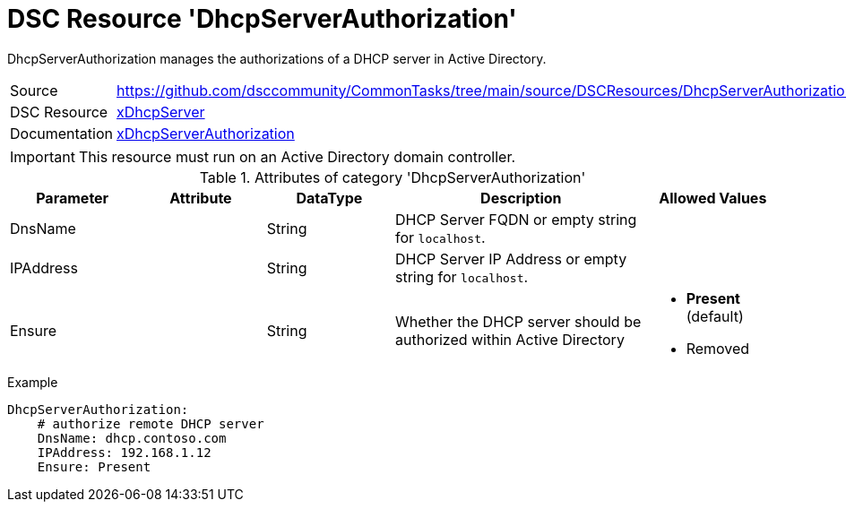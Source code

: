 // CommonTasks YAML Reference: DhcpServerAuthorization
// ===================================================

:YmlCategory: DhcpServerAuthorization

:abstract: {YmlCategory} manages the authorizations of a DHCP server in Active Directory.

[#dscyml_dhcpserverauthorization]
= DSC Resource '{YmlCategory}'

[[dscyml_dhcpserverauthorization_abstract, {abstract}]]
{abstract}


[cols="1,3a" options="autowidth" caption=]
|===
| Source         | https://github.com/dsccommunity/CommonTasks/tree/main/source/DSCResources/DhcpServerAuthorization
| DSC Resource   | https://github.com/dsccommunity/xDhcpServer[xDhcpServer]
| Documentation  | https://github.com/dsccommunity/xDhcpServer/wiki/xDhcpServerAuthorization[xDhcpServerAuthorization]
|===


IMPORTANT: This resource must run on an Active Directory domain controller.


.Attributes of category '{YmlCategory}'
[cols="1,1,1,2a,1a" options="header"]
|===
| Parameter
| Attribute
| DataType
| Description
| Allowed Values

| DnsName
|
| String
| DHCP Server FQDN or empty string for `localhost`.
|

| IPAddress
|
| String
| DHCP Server IP Address or empty string for `localhost`.
|

| Ensure
|
| String
| Whether the DHCP server should be authorized within Active Directory
| - *Present* (default)
  - Removed

|===


.Example
[source, yaml]
----
DhcpServerAuthorization:
    # authorize remote DHCP server
    DnsName: dhcp.contoso.com
    IPAddress: 192.168.1.12
    Ensure: Present
----
